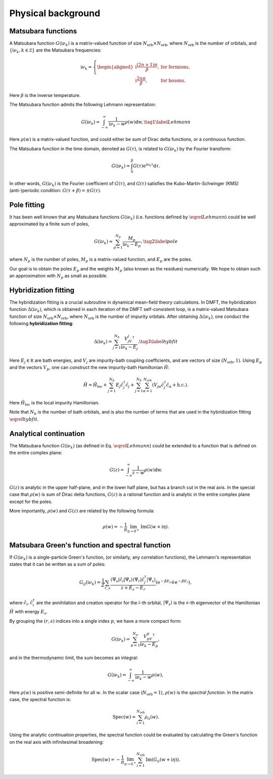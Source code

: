 .. _theories:

Physical background
======================

Matsubara functions
--------------------------------------------
A Matsubara function :math:`G(\mathrm i\nu_k)` is a matrix-valued function of size :math:`N_{\text{orb}} \times N_{\text{orb}}`, 
where :math:`N_{\text{orb}}` is the number of orbitals, and :math:`\{\mathrm i\nu_k, k\in\mathbb Z\}` are the Matsubara frequencies:

.. math::
    
    \mathrm i\nu_k = \left\{
            \begin{aligned}
        \mathrm i \frac{(2n+1)\pi}{\beta}, & \text{ for fermions},\\
        \mathrm i \frac{2n\pi}{\beta}, & \text{ for bosons}.
            \end{aligned}
        \right.

Here :math:`\beta` is the inverse temperature. 

The Matsubara function admits the following Lehmann representation:

.. math::
    \begin{equation}
    G(\mathrm i\nu_k) = \int_{-\infty}^{\infty} \frac{1}{\mathrm i\nu_k - w} \rho(w)\mathrm dw, \tag{1}
    \label{Lehmann}
    \end{equation}

Here :math:`\rho(w)` is a matrix-valued function, and could either be sum of Dirac delta functions, or a continuous function.

The Matsubara function in the time domain, denoted as :math:`G(\tau)`, is related to :math:`G(\mathrm i\nu_k)` by the Fourier transform:

.. math::

        G(\mathrm i\nu_k) = \int_{0}^{\beta} G(\tau)\mathrm{e}^{\mathrm i\nu_k\tau} \mathrm d\tau.

In other words, :math:`G(\mathrm i\nu_k)` is the Fourier coefficient of :math:`G(\tau)`, and :math:`G(\tau)` satisfies the Kubo-Martin-Schwinger (KMS) (anti-)periodic condition:
:math:`G(\tau+\beta) = \pm G(\tau)`. 


Pole fitting
--------------------------------------------
It has been well known that any Matsubara functions :math:`G(\mathrm i\nu_k)` (i.e. functions defined by :math:`\eqref{Lehmann}`) could be well approximated by a finite sum of poles,

.. math::
    \begin{equation}
    G(\mathrm i\nu_k) \approx \sum_{p=1}^{N_p} \frac{M_p}{\mathrm i\nu_k - E_p}, \tag{2}
    \label{pole}
    \end{equation}

where :math:`N_p` is the number of poles, :math:`M_p` is a matrix-valued function, and :math:`E_p` are the poles.

Our goal is to obtain the poles :math:`E_p` and the weights :math:`M_p` (also known as the residues) numerically.
We hope to obtain such an approximation with :math:`N_p` as small as possible.

Hybridization fitting 
----------------------

The hybridization fitting is a crucial subroutine in dynamical mean-field theory calculations.
In  DMFT, the hybridization function :math:`\Delta(\mathrm i\nu_k)`,
which is obtained in each iteration of the DMFT self-consistent loop, is a matrix-valued Matsubara function of size :math:`N_{\text{orb}}\times N_{\text{orb}}`, where :math:`N_{\text{orb}}` is the number of impurity orbitals.
After obtaining :math:`\Delta(\mathrm i\nu_k)`, one conduct the following **hybridization fitting**:

.. math::

    \begin{equation}
    \Delta(\mathrm i\nu_k) = \sum_{j=1}^{N_b} \frac{V_jV_j^{\dagger}}{\mathrm i\nu_k - E_j}. \tag{3} \label{hybfit}
    \end{equation}

Here :math:`E_j\in\mathbb R` are bath energies, and :math:`V_j` are impurity-bath coupling coefficients, and are vectors of size :math:`(N_{\text{orb}},1)`.
Using :math:`E_p`  and the vectors :math:`V_p`, one can construct the new impurity-bath Hamiltonian :math:`\hat H`:

.. math::
    
    \hat H =\hat H_{\text{loc}} + \sum_{j=1}^{N_b}  E_j \hat c_j^{\dagger} \hat c_j + \sum_{j=1}^{N_b} \sum_{\alpha=1}^{N_{\mathrm{orb}}} (V_{j\alpha}\hat c_j^{\dagger}\hat c_{\alpha} + \text{h.c.}).

Here :math:`\hat H_{\text{loc}}` is the local impurity Hamiltonian.

Note that :math:`N_b` is the number of bath orbitals, and is also the number of terms that are used in the hybridization fitting :math:`\eqref{hybfit}`.


Analytical continuation
--------------------------------------------

The Matsubara function :math:`G(\mathrm i\nu_k)` (as defined in Eq. :math:`\eqref{Lehmann}`) could be extended to a function that is defined on the entire complex plane:

.. math::
    
        G(z) = \int_{-\infty}^{\infty} \frac{1}{z - w} \rho(w)\mathrm dw.

:math:`G(z)` is analytic in the upper half-plane, and in the lower half plane, but has a branch cut in the real axis.
In the special case that :math:`\rho(w)` is sum of Dirac delta functions, :math:`G(z)` is a rational function and is analytic in the entire complex plane except for the poles.

More importantly, :math:`\rho(w)` and :math:`G(z)` are related by the following formula:

.. math::
    
        \rho(w) = -\frac{1}{\pi} \lim_{\eta\to 0^+} \operatorname{Im} G(w+\mathrm i\eta).







Matsubara Green's function and spectral function
----------------------------------------------------

If :math:`G(\mathrm i\nu_k)` is a single-particle Green's function, (or similarly, any correlation functions), the Lehmann's representation states that it can be written as a sum of poles:

.. math::

    G_{ij}(\mathrm i\nu_k) =\frac{1}{Z} \sum_{r, s} \frac{\left\langle\Psi_s\left|\hat{c}_i\right| \Psi_r\right\rangle\left\langle\Psi_r\left|\hat{c}_j^{\dagger}\right| \Psi_s\right\rangle}{z+E_s-E_r}\left(\mathrm{e}^{-\beta E_s} \mp \mathrm{e}^{-\beta E_r}\right),

where :math:`\hat{c}_i, \hat{c}_i^{\dagger}` are the annihilation and creation operator for the :math:`i`-th orbital, :math:`\left|\Psi_s\right\rangle` is the :math:`s`-th eigenvector of the Hamiltonian :math:`\hat H` with energy :math:`E_s`.

By grouping the :math:`(r,s)` indices into a single index :math:`p`, we have a more compact form:

.. math::
    
        G(\mathrm i\nu_k) = \sum_{p=1}^{N_p} \frac{V_pV_p^{\dagger}}{\mathrm i\nu_k - E_p},
    
and in the thermodynamic limit, the sum becomes an integral:

.. math::
    
        G(\mathrm i\nu_k) = \int_{-\infty}^{\infty} \frac{1}{\mathrm i\nu_k - w} \rho(w),

Here :math:`\rho(w)` is positive semi-definite for all :math:`w`. In the scalar case (:math:`N_{\text{orb}}=1`), :math:`\rho(w)` is the *spectral function*. 
In the matrix case, the spectral function is:

.. math::
    
        {\mathrm{Spec}}(w) = \sum_{i=1}^{N_{\text{orb}}}\rho_{ii}(w).

Using the analytic continuation properties,
the spectral function could be evaluated by calculating the Green's function on the real axis with infinitesimal broadening:

.. math::
    
        \mathrm{Spec}(w) = -\frac{1}{\pi} \lim_{\eta\to 0^+}  \sum_{i=1}^{N_{\text{orb}}} \operatorname{Im} (G_{ii}(w+\mathrm i\eta)).
